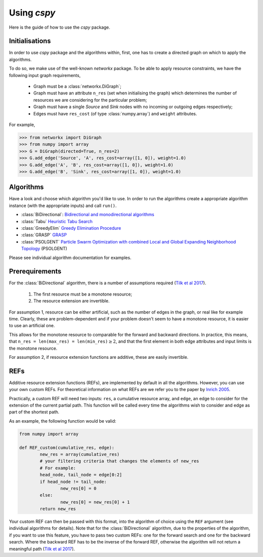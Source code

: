 Using `cspy`
============

Here is the guide of how to use the `cspy` package.

Initialisations
~~~~~~~~~~~~~~~

In order to use `cspy` package and the algorithms within, first, one has to create a directed graph on which to apply the algorithms. 

To do so, we make use of the well-known `networkx` package. To be able to apply resource constraints, we have the following input graph requirements,


 - Graph must be a :class:`networkx.DiGraph`;
 - Graph must have an attribute ``n_res`` (set when initialising the graph) which determines the number of resources we are considering for the particular problem;
 - Graph must have a single `Source` and `Sink` nodes with no incoming or outgoing edges respectively;
 - Edges must have ``res_cost`` (of type :class:`numpy.array`) and ``weight`` attributes.

For example,

.. code-block:: python

        >>> from networkx import DiGraph
        >>> from numpy import array
        >>> G = DiGraph(directed=True, n_res=2)
        >>> G.add_edge('Source', 'A', res_cost=array([1, 0]), weight=1.0)
        >>> G.add_edge('A', 'B', res_cost=array([1, 0]), weight=1.0)
        >>> G.add_edge('B', 'Sink', res_cost=array([1, 0]), weight=1.0)

Algorithms
~~~~~~~~~~

Have a look and choose which algorithm you'd like to use. In order to run the algorithms create a appropriate algorithm instance (with the appropriate inputs) and call ``run()``.

- :class:`BiDirectional`: `Bidirectional and monodirectional algorithms`_
- :class:`Tabu` `Heuristic Tabu Search`_
- :class:`GreedyElim` `Greedy Elimination Procedure`_
- :class:`GRASP` `GRASP`_
- :class:`PSOLGENT` `Particle Swarm Optimization with combined Local and Global Expanding Neighborhood Topology`_ (PSOLGENT)


Please see individual algorithm documentation for examples.

.. _Bidirectional and monodirectional algorithms: https://cspy.readthedocs.io/en/latest/api/cspy.BiDirectional.html
.. _Heuristic Tabu Search: https://cspy.readthedocs.io/en/latest/api/cspy.Tabu.html
.. _Greedy Elimination Procedure: https://cspy.readthedocs.io/en/latest/api/cspy.GreedyElim.html
.. _Particle Swarm Optimization with combined Local and Global Expanding Neighborhood Topology: https://cspy.readthedocs.io/en/latest/api/cspy.PSOLGENT.html
.. _GRASP: https://cspy.readthedocs.io/en/latest/api/cspy.GRASP.html
.. _Marinakis et al 2017: https://www.sciencedirect.com/science/article/pii/S0377221717302357z

Prerequirements
~~~~~~~~~~~~~~~

For the :class:`BiDirectional` algorithm, there is a number of assumptions required (`Tilk et al 2017`_).

 1. The first resource must be a monotone resource;
 2. The resource extension are invertible.

For assumption 1, resource can be either artificial, such as the number of edges in the graph, or real like for example time. Clearly, these are problem-dependent and if your problem doesn't seem to have a monotone resource, it is easier to use an artificial one.

This allows for the monotone resource to comparable for the forward and backward directions. In practice, this means, that ``n_res = len(max_res) = len(min_res)``:math:`\geq 2`, and that the first element in both edge attributes and input limits is the monotone resource.

For assumption 2, if resource extension functions are additive, these are easily invertible.


REFs
~~~~

Additive resource extension functions (REFs), are implemented by default in all the algorithms. However, you can use your own custom REFs. For theoretical information on what REFs are we refer you to the paper by `Inrich 2005`_.

Practically, a custom REF will need two inputs: ``res``, a cumulative resource array, and ``edge``, an edge to consider for the extension of the current partial path. This function will be called every time the algorithms wish to consider and edge as part of the shortest path.

As an example, the following function would be valid:

.. code-block:: python

        from numpy import array

        def REF_custom(cumulative_res, edge):
        	new_res = array(cumulative_res)
        	# your filtering criteria that changes the elements of new_res
        	# For example:
        	head_node, tail_node = edge[0:2]
        	if head_node != tail_node:
        		new_res[0] = 0
        	else:
        		new_res[0] = new_res[0] + 1
        	return new_res

Your custom REF can then be passed with this format, into the algorithm of choice using the ``REF`` argument (see individual algorithms for details). Note that for the :class:`BiDirectional` algorithm, due to the properties of the algorithm, if you want to use this feature, you have to pass two custom REFs: one for the forward search and one for the backward search. Where the backward REF has to be the inverse of the forward REF, otherwise the algorithm will not return a meaningful path (`Tilk et al 2017`_).


.. _Tilk et al 2017: https://www.sciencedirect.com/science/article/pii/S0377221717302035
.. _Inrich 2005: https://www.researchgate.net/publication/227142556_Shortest_Path_Problems_with_Resource_Constraints